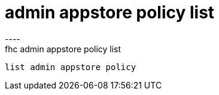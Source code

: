 [[admin-appstore-policy-list]]
= admin appstore policy list
----
fhc admin appstore policy list
 list admin appstore policy
 
 
----
